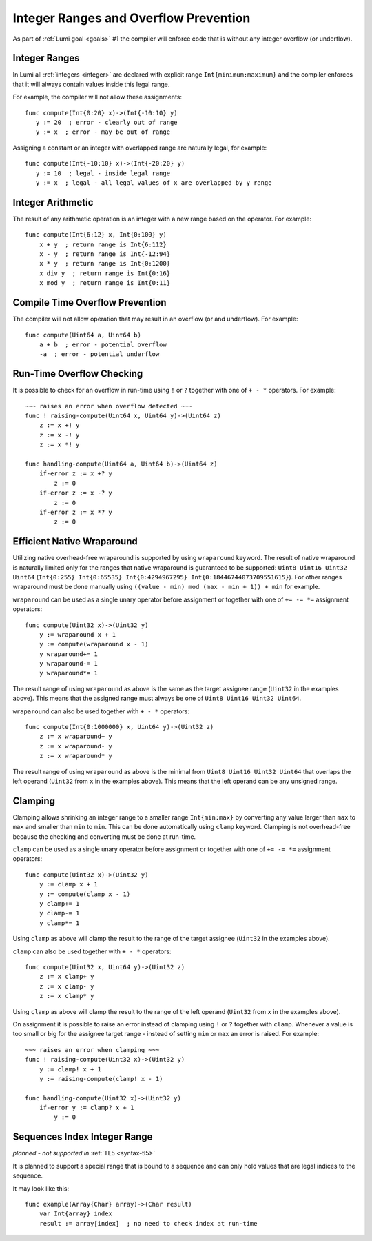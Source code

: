 .. _integer-overflow:

Integer Ranges and Overflow Prevention
======================================

As part of :ref:`Lumi goal <goals>` #1 the compiler will enforce code that is
without any integer overflow (or underflow).


Integer Ranges
--------------
In Lumi all :ref:`integers <integer>` are declared with explicit range
``Int{minimum:maximum}`` and the compiler enforces that it will always contain
values inside this legal range.

For example, the compiler will not allow these assignments::
   
   func compute(Int{0:20} x)->(Int{-10:10} y)
      y := 20  ; error - clearly out of range
      y := x  ; error - may be out of range

Assigning a constant or an integer with overlapped range are naturally legal,
for example::
   
   func compute(Int{-10:10} x)->(Int{-20:20} y)
      y := 10  ; legal - inside legal range
      y := x  ; legal - all legal values of x are overlapped by y range

Integer Arithmetic
------------------
The result of any arithmetic operation is an integer with a new range based on
the operator. For example::
   
   func compute(Int{6:12} x, Int{0:100} y)
       x + y  ; return range is Int{6:112}
       x - y  ; return range is Int{-12:94}
       x * y  ; return range is Int{0:1200}
       x div y  ; return range is Int{0:16}
       x mod y  ; return range is Int{0:11}


Compile Time Overflow Prevention
--------------------------------
The compiler will not allow operation that may result in an overflow (or and
underflow). For example::
   
   func compute(Uint64 a, Uint64 b)
       a + b  ; error - potential overflow
       -a  ; error - potential underflow


Run-Time Overflow Checking
--------------------------
It is possible to check for an overflow in run-time using ``!`` or ``?``
together with one of ``+ - *`` operators. For example::
   
   ~~~ raises an error when overflow detected ~~~
   func ! raising-compute(Uint64 x, Uint64 y)->(Uint64 z)
       z := x +! y
       z := x -! y
       z := x *! y
         
   func handling-compute(Uint64 a, Uint64 b)->(Uint64 z)
       if-error z := x +? y
           z := 0
       if-error z := x -? y
           z := 0
       if-error z := x *? y
           z := 0


Efficient Native Wraparound
---------------------------
Utilizing native overhead-free wraparound is supported by using ``wraparound``
keyword. The result of native wraparound is naturally limited only for the
ranges that native wraparound is guaranteed to be supported: ``Uint8 Uint16
Uint32 Uint64`` (``Int{0:255} Int{0:65535} Int{0:4294967295}
Int{0:18446744073709551615}``). For other ranges wraparound must be done
manually using ``((value - min) mod (max - min + 1)) + min`` for example.

``wraparound`` can be used as a single unary operator before assignment or
together with one of ``+= -= *=`` assignment operators::
   
   func compute(Uint32 x)->(Uint32 y)
       y := wraparound x + 1
       y := compute(wraparound x - 1)
       y wraparound+= 1
       y wraparound-= 1
       y wraparound*= 1

The result range of using ``wraparound`` as above is the same as the target
assignee range (``Uint32`` in the examples above). This means that the assigned
range must always be one of ``Uint8 Uint16 Uint32 Uint64``.

``wraparound`` can also be used together with ``+ - *`` operators::
   
   func compute(Int{0:1000000} x, Uint64 y)->(Uint32 z)
       z := x wraparound+ y
       z := x wraparound- y
       z := x wraparound* y

The result range of using ``wraparound`` as above is the minimal from ``Uint8
Uint16 Uint32 Uint64`` that overlaps the left operand (``Uint32`` from ``x`` in
the examples above). This means that the left operand can be any unsigned
range.


Clamping
--------
Clamping allows shrinking an integer range to a smaller range ``Int{min:max}``
by converting any value larger than ``max`` to ``max`` and smaller than
``min`` to ``min``. This can be done automatically using ``clamp`` keyword.
Clamping is not overhead-free because the checking and converting must be done
at run-time.

``clamp`` can be used as a single unary operator before assignment or
together with one of ``+= -= *=`` assignment operators::
   
   func compute(Uint32 x)->(Uint32 y)
       y := clamp x + 1
       y := compute(clamp x - 1)
       y clamp+= 1
       y clamp-= 1
       y clamp*= 1

Using ``clamp`` as above will clamp the result to the range of the target
assignee (``Uint32`` in the examples above).

``clamp`` can also be used together with ``+ - *`` operators::
   
   func compute(Uint32 x, Uint64 y)->(Uint32 z)
       z := x clamp+ y
       z := x clamp- y
       z := x clamp* y

Using ``clamp`` as above will clamp the result to the range of the left operand
(``Uint32`` from ``x`` in the examples above).

On assignment it is possible to raise an error instead of clamping using ``!``
or ``?`` together with ``clamp``. Whenever a value is too small or big for the
assignee target range - instead of setting ``min`` or ``max`` an error is raised.
For example::
   
   ~~~ raises an error when clamping ~~~
   func ! raising-compute(Uint32 x)->(Uint32 y)
       y := clamp! x + 1
       y := raising-compute(clamp! x - 1)
         
   func handling-compute(Uint32 x)->(Uint32 y)
       if-error y := clamp? x + 1
           y := 0


Sequences Index Integer Range
-----------------------------
*planned - not supported in* :ref:`TL5 <syntax-tl5>`

It is planned to support a special range that is bound to a sequence and can
only hold values that are legal indices to the sequence.

It may look like this::
   
   func example(Array{Char} array)->(Char result)
       var Int{array} index
       result := array[index]  ; no need to check index at run-time

